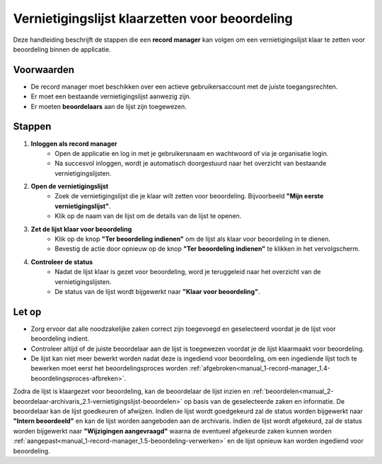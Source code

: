 .. _manual_1-record-manager_1.3-vernietigingslijst-klaarzetten-voor-beoordeling:

===============================================
Vernietigingslijst klaarzetten voor beoordeling
===============================================

.. figure:: ../_assets/pages/vernietigingslijst-klaarzetten-voor-beoordeling.png
   :align: center
   :alt: Vernietigingslijst klaarzetten voor beoordeling schermafbeelding

Deze handleiding beschrijft de stappen die een **record manager** kan volgen om een vernietigingslijst klaar te zetten 
voor beoordeling binnen de applicatie.

Voorwaarden
------------
- De record manager moet beschikken over een actieve gebruikersaccount met de juiste toegangsrechten.
- Er moet een bestaande vernietigingslijst aanwezig zijn.
- Er moeten **beoordelaars** aan de lijst zijn toegewezen.

Stappen
-------

1. **Inloggen als record manager**
    - Open de applicatie en log in met je gebruikersnaam en wachtwoord of via je organisatie login.
    - Na succesvol inloggen, wordt je automatisch doorgestuurd naar het overzicht van bestaande vernietigingslijsten.

2. **Open de vernietigingslijst**
    - Zoek de vernietigingslijst die je klaar wilt zetten voor beoordeling. Bijvoorbeeld
      **"Mijn eerste vernietigingslijst"**.
    - Klik op de naam van de lijst om de details van de lijst te openen.

3. **Zet de lijst klaar voor beoordeling**
    - Klik op de knop **"Ter beoordeling indienen"** om de lijst als klaar voor beoordeling in te dienen. |ter_beoordeling_indienen|
    - Bevestig de actie door opnieuw op de knop **"Ter beoordeling indienen"** te klikken in het vervolgscherm.

4. **Controleer de status**
    - Nadat de lijst klaar is gezet voor beoordeling, word je teruggeleid naar het overzicht van de
      vernietigingslijsten.
    - De status van de lijst wordt bijgewerkt naar **"Klaar voor beoordeling"**.

Let op
------
- Zorg ervoor dat alle noodzakelijke zaken correct zijn toegevoegd en geselecteerd voordat je de lijst voor beoordeling
  indient.
- Controleer altijd of de juiste beoordelaar aan de lijst is toegewezen voordat je de lijst klaarmaakt voor beoordeling.
- De lijst kan niet meer bewerkt worden nadat deze is ingediend voor beoordeling, om een ingediende lijst toch te
  bewerken moet eerst het beoordelingsproces worden
  :ref:`afgebroken<manual_1-record-manager_1.4-beoordelingsproces-afbreken>`.

Zodra de lijst is klaargezet voor beoordeling, kan de beoordelaar de lijst inzien en
:ref:`beoordelen<manual_2-beoordelaar-archivaris_2.1-vernietigingslijst-beoordelen>` op basis van de geselecteerde zaken en
informatie. De beoordelaar kan de lijst goedkeuren of afwijzen. Indien de lijst wordt goedgekeurd zal de status worden
bijgewerkt naar **"Intern beoordeeld"** en kan de lijst worden aangeboden aan de archivaris. Indien de lijst wordt
afgekeurd, zal de status worden bijgewerkt naar **"Wijzigingen aangevraagd"** waarna de eventueel afgekeurde zaken
kunnen worden :ref:`aangepast<manual_1-record-manager_1.5-beoordeling-verwerken>` en de lijst opnieuw kan worden
ingediend voor beoordeling.

.. |ter_beoordeling_indienen| image:: ../_assets/ter-beoordeling-indienen.png
    :alt: ter beoordeling indienen knop
    :height: 26px